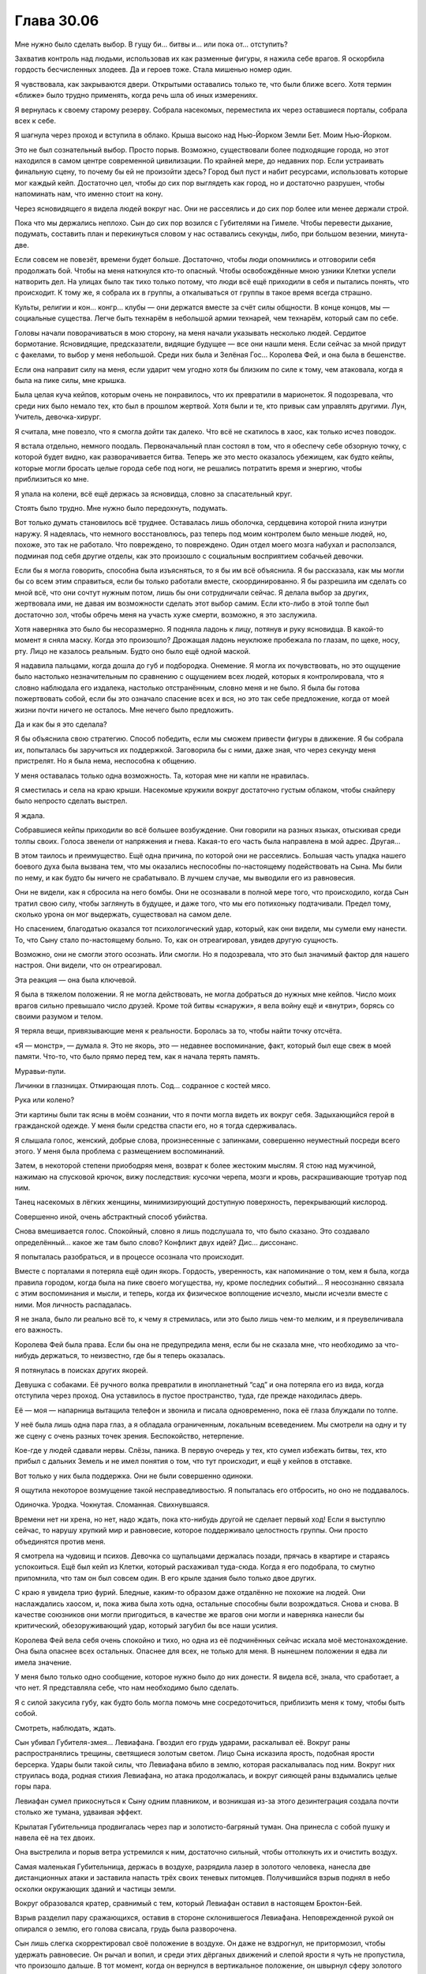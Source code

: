 ﻿Глава 30.06
#############
Мне нужно было сделать выбор. В гущу би… битвы и… или пока от… отступить?

Захватив контроль над людьми, использовав их как разменные фигуры, я нажила себе врагов. Я оскорбила гордость бесчисленных злодеев. Да и героев тоже. Стала мишенью номер один.

Я чувствовала, как закрываются двери. Открытыми оставались только те, что были ближе всего. Хотя термин «ближе» было трудно применять, когда речь шла об иных измерениях.

Я вернулась к своему старому резерву. Собрала насекомых, переместила их через оставшиеся порталы, собрала всех к себе.

Я шагнула через проход и вступила в облако. Крыша высоко над Нью-Йорком Земли Бет. Моим Нью-Йорком.

Это не был сознательный выбор. Просто порыв. Возможно, существовали более подходящие города, но этот находился в самом центре современной цивилизации. По крайней мере, до недавних пор. Если устраивать финальную сцену, то почему бы ей не произойти здесь? Город был пуст и набит ресурсами, использовать которые мог каждый кейп. Достаточно цел, чтобы до сих пор выглядеть как город, но и достаточно разрушен, чтобы напоминать нам, что именно стоит на кону.

Через ясновидящего я видела людей вокруг нас. Они не рассеялись и до сих пор более или менее держали строй.

Пока что мы держались неплохо. Сын до сих пор возился с Губителями на Гимеле. Чтобы перевести дыхание, подумать, составить план и перекинуться словом у нас оставались секунды, либо, при большом везении, минута-две.

Если совсем не повезёт, времени будет больше. Достаточно, чтобы люди опомнились и отговорили себя продолжать бой. Чтобы на меня наткнулся кто-то опасный. Чтобы освобождённые мною узники Клетки успели натворить дел. На улицах было так тихо только потому, что люди всё ещё приходили в себя и пытались понять, что происходит. К тому же, я собрала их в группы, а откалываться от группы в такое время всегда страшно.

Культы, религии и кон… конгр… клубы — они держатся вместе за счёт силы общности. В конце концов, мы — социальные существа. Легче быть технарём в небольшой армии технарей, чем технарём, который сам по себе.

Головы начали поворачиваться в мою сторону, на меня начали указывать несколько людей. Сердитое бормотание. Ясновидящие, предсказатели, видящие будущее — все они нашли меня. Если сейчас за мной придут с факелами, то выбор у меня небольшой. Среди них была и Зелёная Гос… Королева Фей, и она была в бешенстве.

Если она направит силу на меня, если ударит чем угодно хотя бы близким по силе к тому, чем атаковала, когда я была на пике силы, мне крышка.

Была целая куча кейпов, которым очень не понравилось, что их превратили в марионеток. Я подозревала, что среди них было немало тех, кто был в прошлом жертвой. Хотя были и те, кто привык сам управлять другими. Лун, Учитель, девочка-хирург.

Я считала, мне повезло, что я смогла дойти так далеко.  Что всё не скатилось в хаос, как только исчез поводок.

Я встала отдельно, немного поодаль. Первоначальный план состоял в том, что я обеспечу себе обзорную точку, с которой будет видно, как разворачивается битва. Теперь же это место оказалось убежищем, как будто кейпы, которые могли бросать целые города себе под ноги, не решались потратить время и энергию, чтобы приблизиться ко мне.

Я упала на колени, всё ещё держась за ясновидца, словно за спасательный круг.

Стоять было трудно. Мне нужно было передохнуть, подумать.

Вот только думать становилось всё труднее. Оставалась лишь оболочка, сердцевина которой гнила изнутри наружу. Я надеялась, что немного восстановлюсь, раз теперь под моим контролем было меньше людей, но, похоже, это так не работало. Что повреждено, то повреждено. Один отдел моего мозга набухал и расползался, подминая под себя другие отделы, как это произошло с социальным восприятием собачьей девочки.

Если бы я могла говорить, способна была изъясняться, то я бы им всё объяснила. Я бы рассказала, как мы могли бы со всем этим справиться, если бы только работали вместе, скоординированно. Я бы разрешила им сделать со мной всё, что они сочтут нужным потом, лишь бы они сотрудничали сейчас. Я делала выбор за других, жертвовала ими, не давая им возможности сделать этот выбор самим. Если кто-либо в этой толпе был достаточно зол, чтобы обречь меня на участь хуже смерти, возможно, я это заслужила.

Хотя наверняка это было бы несоразмерно. Я подняла ладонь к лицу, потянув и руку ясновидца. В какой-то момент я сняла маску. Когда это произошло? Дрожащая ладонь неуклюже пробежала по глазам, по щеке, носу, рту. Лицо не казалось реальным. Будто оно было ещё одной маской.

Я надавила пальцами, когда дошла до губ и подбородка. Онемение. Я могла их почувствовать, но это ощущение было настолько незначительным по сравнению с ощущением всех людей, которых я контролировала, что я словно наблюдала его издалека, настолько отстранённым, словно меня и не было. Я была бы готова пожертвовать собой, если бы это означало спасение всех и вся, но это так себе предложение, когда от моей жизни почти ничего не осталось. Мне нечего было предложить.

Да и как бы я это сделала?

Я бы объяснила свою стратегию. Способ победить, если мы сможем привести  фигуры в движение. Я бы собрала их, попыталась бы заручиться их поддержкой. Заговорила бы с ними, даже зная, что через секунду меня пристрелят. Но я была нема, неспособна к общению.

У меня оставалась только одна возможность. Та, которая мне ни капли не нравилась.

Я сместилась и села на краю крыши. Насекомые кружили вокруг достаточно густым облаком, чтобы снайперу было непросто сделать выстрел.

Я ждала.

Собравшиеся кейпы приходили во всё большее возбуждение. Они говорили на разных языках, отыскивая среди толпы своих. Голоса звенели от напряжения и гнева. Какая-то его часть была направлена в мой адрес. Другая…

В этом таилось и преимущество. Ещё одна причина, по которой они не рассеялись. Большая часть упадка нашего боевого духа была вызвана тем, что мы оказались неспособны по-настоящему подействовать на Сына. Мы били по нему, и как будто бы ничего не срабатывало. В лучшем случае, мы выводили его из равновесия.

Они не видели, как я сбросила на него бомбы. Они не осознавали в полной мере того, что происходило, когда Сын тратил свою силу, чтобы заглянуть в будущее, и даже того, что мы его потихоньку подтачивали. Предел тому, сколько урона он мог выдержать, существовал на самом деле.

Но спасением, благодатью оказался тот психологический удар, который, как они видели, мы сумели ему нанести. То, что Сыну стало по-настоящему больно. То, как он отреагировал, увидев другую сущность.

Возможно, они не смогли этого осознать. Или смогли. Но я подозревала, что это был значимый фактор для нашего настроя. Они видели, что он отреагировал.

Эта реакция — она была ключевой.

Я была в тяжелом положении. Я не могла действовать, не могла добраться до нужных мне кейпов. Число моих врагов сильно превышало число друзей. Кроме той битвы «снаружи», я вела войну ещё и «внутри», борясь со своими разумом и телом.

Я теряла вещи, привязывающие меня к реальности. Боролась за то, чтобы найти точку отсчёта.

«Я — монстр», — думала я. Это не якорь, это — недавнее воспоминание, факт, который был еще свеж в моей памяти. Что-то, что было прямо перед тем, как я начала терять память.

Муравьи-пули.

Личинки в глазницах. Отмирающая плоть. Сод… содранное с костей мясо.

Рука или колено?

Эти картины были так ясны в моём сознании, что я почти могла видеть их вокруг себя. Задыхающийся герой в гражданской одежде. У меня были средства спасти его, но я тогда сдерживалась.

Я слышала голос, женский, добрые слова, произнесенные с запинками, совершенно неуместный посреди всего этого. У меня была проблема с размещением воспоминаний.

Затем, в некоторой степени приободряя  меня, возврат к более жестоким мыслям. Я стою над мужчиной, нажимаю на спусковой крючок, вижу последствия: кусочки черепа, мозги и кровь, раскрашивающие тротуар под ним.

Танец насекомых в лёгких женщины, минимизирующий доступную поверхность, перекрывающий кислород.

Совершенно иной, очень абстрактный способ убийства.

Снова вмешивается голос. Спокойный, словно я лишь подслушала то, что было сказано. Это создавало определённый… какое же там было слово? Конфликт двух идей? Дис… диссонанс.

Я попыталась разобраться, и в процессе осознала что происходит.

Вместе с порталами я потеряла ещё один якорь. Гордость, уверенность, как напоминание о том, кем я была, когда правила городом, когда была на пике своего могущества, ну, кроме последних событий… Я неосознанно связала с этим воспоминания и мысли, и теперь, когда их физическое воплощение исчезло, мысли исчезли вместе с ними. Моя личность распадалась.

Я не знала, было ли реально всё то, к чему я стремилась, или это было лишь чем-то мелким, и я преувеличивала его важность.

Королева Фей была права. Если бы она не предупредила меня, если бы не сказала мне, что необходимо за что-нибудь держаться, то неизвестно, где бы я теперь оказалась.

Я потянулась в поисках других якорей.

Девушка с собаками. Её ручного волка превратили в инопланетный “сад” и она потеряла его из вида, когда отступила через проход. Она уставилось в пустое пространство, туда, где прежде находилась дверь.

Её — моя — напарница вытащила телефон и звонила и писала одновременно, пока её глаза блуждали по толпе.

У неё была лишь одна пара глаз, а я обладала ограниченным, локальным всеведением. Мы смотрели на одну и ту же сцену с очень разных точек зрения. Беспокойство, нетерпение.

Кое-где у людей сдавали нервы. Слёзы, паника. В первую очередь у тех, кто сумел избежать битвы, тех, кто прибыл с дальних Земель и не имел понятия о том, что тут происходит, и ещё у кейпов в отставке.

Вот только у них была поддержка. Они не были совершенно одиноки.

Я ощутила некоторое возмущение такой несправедливостью. Я попыталась его отбросить, но оно не поддавалось.

Одиночка. Уродка. Чокнутая. Сломанная. Свихнувшаяся.

Времени нет ни хрена, но нет, надо ждать, пока кто-нибудь другой не сделает первый ход! Если я выступлю сейчас, то нарушу хрупкий мир и равновесие, которое поддерживало целостность группы. Они просто объединятся против меня.

Я смотрела на чудовищ и психов. Девочка со щупальцами держалась позади, прячась в квартире и стараясь успокоиться. Ещё был кейп из Клетки, который расхаживал туда-сюда. Когда я его подобрала, то смутно припомнила, что там он был совсем один. В его крыле здания было только двое других.

С краю я увидела трио фурий. Бледные, каким-то образом даже отдалённо не похожие на людей. Они наслаждались хаосом, и, пока жива была хоть одна, остальные способны были возрождаться. Снова и снова. В качестве союзников они могли пригодиться, в качестве же врагов они могли и наверняка нанесли бы критический, обезоруживающий удар, который загубил бы все наши усилия.

Королева Фей вела себя очень спокойно и тихо, но одна из её подчинённых сейчас искала моё местонахождение. Она была опаснее всех остальных. Опаснее для всех, не только для меня. В нынешнем положении я едва ли имела значение.

У меня было только одно сообщение, которое нужно было до них донести. Я видела всё, знала, что сработает, а что нет. Я представляла себе, что нам необходимо было сделать.

Я с силой закусила губу, как будто боль могла помочь мне сосредоточиться, приблизить меня к тому, чтобы быть собой.

Смотреть, наблюдать, ждать.

Сын убивал Губителя-змея… Левиафана. Гвоздил его грудь ударами, раскалывал её. Вокруг раны распространялись трещины, светящиеся золотым светом. Лицо Сына исказила ярость, подобная ярости берсерка. Удары были такой силы, что Левиафана вбило в землю, которая раскалывалась под ним. Вокруг них струилась вода, родная стихия Левиафана, но атака продолжалась, и вокруг сияющей раны вздымались целые горы пара.

Левиафан сумел прикоснуться к Сыну одним плавником, и возникшая из-за этого дезинтеграция создала почти столько же тумана, удваивая эффект.

Крылатая Губительница продвигалась через пар и золотисто-багряный туман. Она принесла с собой пушку и навела её на тех двоих.

Она выстрелила и порыв ветра устремился к ним, достаточно сильный, чтобы оттолкнуть их и очистить воздух.

Самая маленькая Губительница, держась в воздухе, разрядила лазер в золотого человека, нанесла две дистанционных атаки и заставила напасть трёх своих теневых питомцев. Получившийся взрыв поднял в небо осколки окружающих зданий и частицы земли.

Вокруг образовался кратер, сравнимый с тем, который Левиафан оставил в настоящем Броктон-Бей.

Взрыв разделил пару сражающихся, оставив в стороне склонившегося Левиафана. Неповрежденной рукой он опирался о землю, его голова свисала, грудь была разворочена.

Сын лишь слегка скорректировал  своё положение в воздухе. Он даже не вздрогнул, не притормозил, чтобы удержать равновесие. Он рычал и вопил, и среди этих дёрганых движений и слепой ярости я чуть не пропустила, что произошло дальше. В тот момент, когда он вернулся в вертикальное положение, он швырнул сферу золотого света.

Сфера пролетела по нисходящей  траектории и врезалась в раскрытую рану на груди Левиафана.

Губитель пал. Его тело обесцветилось, плоть раскололась как глина, пересушенная в печи для обжига. Первыми раскрошились плавники, следом за ними и остальное тело.

Мы раздразнили Сына. Поманили его той единственной вещью, которую он хотел больше всего на свете, и забрали её.

Он обратил своё внимание на крылатую Губительницу и её меньшую соратницу. Губительница в виде башни уже была настолько повреждена, что могла только залечивать раны. Толстый Губитель исчез.

Нет, он был жив. Он создал временнòе поле вокруг себя и восстанавливался где-то в отдалённых местах.

Сын нанёс им слишком большой урон. Они не выиграют эту битву за нас.

Самые незначительные, самые слабые из нас были способны нанести Сыну самый сильный удар. Кейпы, которых я полностью обошла своим вниманием.

Я моргнула. Нет, более того, я даже считала этих кейпов совершенно бесполезными.

Теперь я знала, что нужно делать.

Люди в толпе распалялись. Вспыхивали ссоры, раздавались грубые слова, звучала критика. Разные спорящие стороны формировали отряды. Почти все они собирались вокруг определённых личностей. И практически все эти личности были одиночками. 

И тут вперёд выступил мужчина в чёрно-золотой броне, позади которого держалась шикарная женщина. Он выкрикнул слова, и его голос породил эхо, привлекая внимание большей части толпы.

Так-то лучше.

При том ограниченном времени, которое у меня было, я решила остановиться на диверсии.

Уровнем ниже меня был развёрнут спускной жёлоб. Двадцать этажей до земли, он предназначался для быстрой эвакуации людей с верхних уровней. Люди скользили вниз, естественный изгиб жёлоба отводил их от здания и не давал разбиться в лепёшку.

Я воспользовалась насекомыми-ретрансляторами чтобы увеличить охват, отправила рой наружу и начала укреплять жёлоб, подвязывая его к окружающим элементам архитектуры. Пока мы пробирались через здание к дальнему концу коридора, всё было уже готово.

Женщина-фея заметила моё перемещение, но она частично отвлекалась на мужчину в броне. Она выжидала. 

Я подготавливалась к спуску вниз с ясновидящим, укрепляя свой контакт с ним, чтобы случайно не потерять его при жесткой посадке, когда снова услышала тот голос, тихий и испуганный.

Я не могла нащупать воспоминание.

Мой ранец не удержал бы двоих, поэтому я решила спуститься с помощью жёлоба и надеялась, что его материал выдержит. Мои нити не порвутся, какими бы тонкими ни казались. Я знала прочность паучьего шёлка.  

Было приятно знать хоть что-нибудь, но я не решалась взять это знание в качестве якоря. Оно могло оказаться недостоверным.

И ещё, я бы не хотела, чтобы последней вещью, связывающей меня с реальностью, если до этого дойдёт, оказалось что-то, связанное с насекомыми.

Изображения всплыли в моём сознании, раскрывая возможности: если бы я всё ещё контролировала людей, но ничем хорошим это не закончилось… Я видела себя, измождённую, тощую, с подручными в таком же состоянии. Жрущую насекомых, одетую в насекомых и произведённые ими материалы, – меня с трудом можно было назвать человеком, я даже думала больше как насекомое.

Я сфокусировалась на своих друзьях. Девушка с собакой и девушка с телефоном.

Они двигались ко мне. Они звали девушку, поврежденную руку которой перевязывала её подруга.

Те двое услышали, подняли головы, но не решались за ними последовать.

Грубое слово от девушки с собакой заставило их действовать. Оно бы и меня заставило двигаться, хотя я и не понимала, что оно значит.

Я достигла конца ската. Приземление, возможно, было не таким мягким, как я рассчитывала, но оно не навредило мне. Я заставила себя подняться и двинулась в их направлении.

Я теряла представление о том, кем были эти люди. Как они могли быть моими якорями, если я не могла вспомнить кто они и почему они что-то значили для меня?

Я не вполне помнила даже, откуда она узнала о моём приближении. В последнее время я не управляла ею и поэтому не знала, какими были её способности.

Встреча с ними немного волновала меня, создатель порталов и ясновидящий двигались за мной.

Жутковато, когда ты находишься в таком большом городе, а вокруг никого нет.

Я могла представить, что произойдёт, если человечество будет уничтожено.  Все эти разрушенные города ветшают, медленно рассыпаясь..

«П-почему это кажется мне ком-комф… почему это ус-ус-успокаивает меня?»

Опасно думать так.

Я была палаткой на сильном ветру, и колышки вырывало один за одним. Оставалась всего пара штук. Когда оторвутся и они, то в зависимости от направления ветра, кто-то может пострадать.

Палатка, окруженная насекомыми. Как в херовом турпоходе. Я слегка улыбнулась от этой мысли, нервный смешок сорвался с моих губ.

«Н-нет. Ост-оставайся с-с-сосредоточенной.»

От тумана в собственных мыслях у меня по спине пробежали мурашки. Я прижала руку к голове, будто могла физически поставить мозги на место или не дать им окончательно поехать.

Снова этот мягкий голос неизвестно откуда. Он помогал мне не останавливаться, звучал по-человечески, когда абстракции становились слишком реальными.

Я обнаружила, что они уже рядом, верхом на собаке. Те, кто ехал на плюшевой ящерице-Губителе, остановились на полпути, явно охраняя остальных.

Девушка впереди улыбнулась мне, подняв руку в жесте, который я не могла понять.

Она заговорила, и я поняла, что это было приветствие.

Я не могла ответить. Не знала как. Между нами была пропасть.

Она говорила разводя руками и поднимая свои плечи, преувеличенно жестикулируя. Будто говоришь громче с человеком, который не понимает языка.  В чем тут, блядь, смысл?

Она указала на меня, затем в сторону толпы, затем повторила это еще раз.

«Гигантские чудища проигрывают Сыну», – подумала я, – «Он скоро будет здесь».

Я, как мне показалось, поняла её и начала двигаться вперёд. Она спрыгнула с собаки, встала передо мной и развела руки, преграждая мне путь.

Я остановилась.

Она строго, сурово посмотрела на меня широко открытыми глазами. Снова развела руки, повторила свой жест в третий раз, подняла руки и плечи, опустила. 

Когда я не ответила, она заговорила, её голова слегка склонилась в одну сторону.

Я снова смогла услышать тот голос.

Еще один человек вдруг возник слева, метрах в шести, напугав меня. Мои насекомые сдвинулись, сформировав барьер.

Нет. Её лицо было мне знакомо. Серая маска, рогатая, с озорными глазами, рот закрыт чем-то вроде шарфа, прикрывающего её плечи. Она была источником голоса. Всё это время она была со мной, составляла мне компанию.

Непрошеные слёзы набежали на мои глаза.

Блондинка дотронулась до своей щеки, тон её голоса повысился в конце. Вопрос?

Девушка в рогатой маске ответила, показав в моём направлении.

Я поправила захват ясновидящего, затем прикоснулась к своей щеке. По ней текла кровь из царапины в уголке рта, она попала на палец.

А я, оказывается, расцарапала себя. Даже не заметила. Не специально.

Моя рука дрогнула, когда я посмотрела на неё.

Одна, но не одна. Изолированная, но не изолированная.

Мне надо было двигаться, продолжать. Чёрт с ними, с последствиями, и с тем, что может случиться со мной. Если я только смогу заставить его…

Собачница что-то произнесла со своего седла на спине чудовищной собаки. Не предложение, всего лишь слово, явно произнесённое, чтобы привлечь моё внимание.

Я подняла голову и встретилась с ней взглядом. Она пристально смотрела на меня сквозь копну нечёсаных, рыжевато-коричневых волос.

Мы смотрели друг на друга молча несколько долгих секунд.

Она пригнулась, взяв цепь, которая была прикреплена к собачьей спине. Она отклонилась назад так сильно, будто собиралась упасть, а затем швырнула её вперёд.

Цепь пролетела недостаточно далеко и упала между нами, ближе к ней, чем ко мне.

Я двинулась вперёд, и вся группа дружно отступила назад. Только девушка с рогами, стоящая у меня за спиной, немного приблизилась.

Я наклонилась, не убирая руку ясновидящего со своего предплечья, и взяла цепь.

Я дала её Привратнику. Он взял её и отошел от меня.

«Важнее всего те, кем я совершенно пренебрегла», - подумала я.

Я шагнула назад и она начала сматывать цепь. Я вела Привратника вперёд, пока он не покинул зону моего контроля, дойдя до их компании.

Собачница не разрывала зрительный контакт. Она внимательно следила за мной.

Она указала на меня, потом на небо.

Нет, не на небо, на насекомых.

Я… насекомые?

На себя, потом на собаку.

Затем на портальщика… и, очень медленно, неторопливо, как бы неуверенно — на дверь.

Что она имеет в виду?

Наши с ней силы? Силу?

Она спрашивает про его силу?

Я не знала о его способностях. Но это не было важно. Меня не волновали его силы. Они были вторичны. Если они смогут починить их, – это поможет, но я сомневалась что смогу снова также просто взять под свой контроль людей. Только не во второй раз.

Нет. Я дотронулась рукой до рта, затем до лба.

Указала на него, затем повторила комбинацию жестов.

Я нарисовала своими насекомыми линию, указывающую на толпу.

«П-п-пожалуйста, пай-пойм-мит-те.»

Девушка с рыжевато-коричневыми волосами медленно кивнула.

Она начала говорить, но блондинка прервала её. В голосе блондинки звучало раздражение, боль, немного расстройства, но не было полной безнадёжности. Когда она посмотрела на меня, её глаза были добрыми. Она подтянула портальщика к себе и взяла его под руку.

Она поняла, я была почти уверена. Она позаботится о нём — и в этом я была уверена абсолютно точно. Это раздражение, эта боль,  всё это было только из-за того, что именно она хотела быть той, кто понимает меня и общается со мной, хотя бы на рудиментарном уровне.

Я не единственная, кто видела всю картину в целом. Портальщик был там, связанный с ясновидящим через меня. Он видел всё то же, что и я. Они смогут найти способ общаться с ним и смогут получить от него подсказки и ответы.

Тем временем на другой Земле крылатая Губительница упала с высоты, её бесчисленные крылья были сломаны, разрушены и погнуты. Она потянулась ввысь, будто пытаясь добраться до Сына, парящего в вышине, её рука рассыпалась.

А за рукой — и всё остальное.

Другие Губители были слишком повреждены, чтобы драться.

«С-с-сын ид-дёт».

Я теряла возможность думать конкретными словами. Нужно… нужно занять позицию, где я смогу драться.

Я шагнула вперёд — остальные отреагировали. На этот раз рыжеволосая заставила свою собаку отойти в сторону, освобождая мне путь. Блондинка не двинулась.

Там, на расстоянии, девушка-фея повернула голову. Она каким-то образом заметила моё движение.

Почему?

Я знала, что делаю. Это было опасно, да, но Сын — тоже опасен.

Я почти подошла к блондинке, готовясь взять её под контроль, чтобы отодвинуть её с дороги. Затем я вспомнила, что она была моим якорем. Одним из немногих, что у меня остались.

Во что я превращусь, если она останется моим последним якорем? Если я с такой легкостью представляю себя как одержимую насекомыми уродку, ныкающуюся по тёмным местам, то чем я стану с ней?

Может, хотя бы чем-то близким к человеку?

Она, в каком-то смысле, спасла меня. Я помнила хотя бы это, пусть и не помнила, как именно.

Я не могла дотронуться до неё. Даже не отваживалась. 

Она сделала какой-то жест… этим... телефоном. Начала говорить. Не просто общаться, но атаковать словами со всех сторон, без остановок, всеми способами, в надежде хоть на какой-то успех .

Сын переместился в другой мир. Я прикрыла наше отступление как смогла, но он продолжал приближаться.

Как только он покинул землю Гимель, Симург с пушкой в руках поднялась на ноги, разбросав смесь песка и грязи, под которой она пряталась. Части её фальшивого тела, которое она сформировала из подручных материалов, рассыпались при падении. Она ждала, восстанавливаясь.

Через несколько секунд он появился уже в нашем мире. Тут же наступил хаос. Люди бежали, люди двигались вперёд, чтобы сражаться.

Зелёная Госпожа бросила взгляд в мою сторону, затем присоединилась к битве.

Сейчас.

Я взяла свой телефон и заставила своих насекомых отнести его к блондинке. Она кинула на меня странный взгляд, который я не смогла понять.

Насекомые передвинули нить и постучали ей по её телефону.

Она что-то напечатала на моём телефоне. Я перенесла его обратно к себе.

Я не понимала буквы, но всё выглядело так, будто она сделала то, что я хотела. Телефон был настроен так, чтобы я могла вызвать её, когда мне это понадобится.

Я могла только надеяться, что она поймёт, когда я начну звонить ей. Она вроде бы не очень охотно помогала раньше?  А сейчас, когда на кону стояло всё…

Я доверяла ей. 

Все повернулись на звук. Мужчина в чёрно-золотой броне выстрелил из своего орудия, обрушив часть здания. 

Поднявшаяся пыль заполнила улицу.

Я начала движение. Я знала, где моя светловолосая подруга, где остальные. В неразберихе я проскользнула мимо неё.

Времмммя пришшшшло.  Мой собственный голос гудел в голове, мешанина разрозненных звуков, лишь слегка напоминающих слова. Время сражаться, собирать силы. И на этот раз не армию.

Я сорвалась на бег, насколько могла. Где ноги подводили, помогал ранец.

Я видела всех, даже сквозь пыль. Сила ясновидца позволяла видеть со всех сторон одновременно, отовсюду. Собрать тех, кто встретился мне первыми, было несложно.

Девушка с искалеченной рукой и её напарница верхом на игрушечной ящерице.

Резко направо. По краю основной схватки. Фея была связана боем, но, скорее всего, убила бы меня при первой возможности.

Были и другие, но было сложно понять, кто. Я различала их по силам. Вот бугаи, не высовываются. Достаточно крепкие, чтобы пережить большинство драк, но едва ли способные противостоять Сыну.

Просто крепким быть мало — нужно что-то особенное.

Женщина, покрытая мозаикой силовых полей, прикрывает других кристаллами поля.

Я двинулась мимо них, ища одного конкретного кейпа, я летела над клубами пыли, высматривая людей. Раньше она вытаскивала пострадавших туда, где им могли помочь.

Теперь… Теперь она была инструментом, необходимым мне для победы. Мы забрались на спину ящерицы. Я привязала руку ясновидца к своей, помня, что случилось в прошлый раз.

Плюшевая ящерица вскарабкалась по стене обрушенного здания. Когда она добралась до отверстия, достаточно большого, чтобы я могла протиснуться вместе с ранцем и ясновидцем, мы спешились.

Девушка с покалеченной рукой сдвинулась, заваливаясь вперёд. Они поднялись, насколько это было возможно, потом девушка, управлявшая плюшевой гуманоидной ящерицей, издала нечленораздельный крик.

У меня не получилось заставить её нормально говорить.

Поэтому я заставила издать стон, безумный вопль, правдоподобно бессмысленный.

Девушка в летающем экзоскелете и с ярко-жёлтыми волосами приземлилась, готовая помочь предположительно раненой.

Подлетев достаточно близко, чтобы коснуться их, она оказалась в радиусе моей силы.

Я заставила её приблизиться ко мне, движения были дёргаными и непривычными. На автопилоте было бы легче, но мне некогда было дожидаться. Движения ступней управляли направлением и высотой полёта. Я заставила её приблизиться.

А потом петь.

Д-дум-думай об отв-ваге. О дв-виж-ж-жении в-впер-рёд.

Оставалось только надеяться, что песня передаст правильный смысл, правильный порыв.

Я нажала самую большую синюю кнопку на телефоне, чтобы позвонить своей подруге по набранному ранее номеру.

Телефон переключился в режим видеосвязи. Она появилась на экране.

Как объяснить? Как передать, что делать дальше?

Я показала с помощью насекомых. Куча в середине, импульсы расходятся к другим узлам. Ко всем другим узлам.

Она что-то сказала.

Прошла минута.

Что-то ударилось о землю с такой силой, что здание зашаталось. Не просто дрогнуло, но начало так раскачиваться из стороны в сторону, что, будь удар чуть сильнее, оно бы обрушилось полностью.

И песня зазвучала, отдаваясь эхом из трёх телефонов поблизости. Два у тех, кто был на плюшевом животном, и ещё один…

Меня отвлекли, прежде чем удалось найти третий источник. Ясновидец сообщал, что рядом больше никого нет.

Песня звучала по всему полю боя из телефонов Протектората и Стражей. Она придавала сил и отваги в моменты слабости.

Женщина, которую я помнила по Броктон-Бей, отбросила телефон в сторону и выстрелила в него из дробовика, превратила оружие во что-то другое и открыла огонь по Сыну. Мужчине в чёрно-золотой броне потребовалась секунда, чтобы последовать её примеру. Один из его подчинённых, кейп, названный в честь осадного орудия, сделал то же самое.

Песня толкала людей вперёд, заставляла сосредоточиться на одной цели. Но эти трое — или двое — были достаточно умны, чтобы заподозрить неладное.

Мы двинулись. Желтоволосая девушка в броне поддерживала ясновидца, пока я спускалась на землю.

Перемещения двух других были не очень хорошо скоординированы с моими. Они сидели верхом на ящерице, когда та перепрыгнула на другое здание, и я мгновенно потеряла над ними контроль.

Они не обратились против меня, не начали стрелять. Они продолжили двигаться, и я скорректировала свой курс так, чтобы вернуть их в радиус действия моей силы.

Затем я заполучила однорогую женщину, сверкающую силовыми полями, и сменила курс.

Со следующей группой было сложнее. Их предупредила о моём приближении русоволосая девочка в чёрном платье и без маски.

Я почувствовала всплеск каких-то эмоций. Я даже не смогла бы их назвать.

Девочка стрекотала словами — числами — в ответ на вопросы, которые ей задавала женщина с собранными в торчащий хвост волосами и в бронежилете. Её прикрывали монструозные кейпы, двигаясь рядом.

На счету каждая секунда.

Нельзя позволять предсказательнице получить точные числа. С каждым проходящим мгновением, с каждой запинкой плюшевой ящерицы под нами эта пара обменивалась вопросом и ответом.

Я представляла собой угрозу. Меня сводили к числам. Успех, неудача. Ничего более.

И это было, в общем, всё, что тут происходило. Только вот я была сфокусирована на успехе или неудаче значительно большего по масштабу противостояния, чем это.

Женщина с силовыми полями зажала нас между двумя полями и пожелала, чтобы они летели вперёд. Мы бросили плюшевую ящерицу.

Ещё три вопроса скороговоркой. По одному слову на каждое, имена. Женщина в маске выслушивала лишь первый слог имени прежде чем двигаться к следующему.

Она отдала команду, приказ, и рыжеволосая женщина в облегающем чёрном костюме повернулась, нацелив оружие в стену.

Пуля отрикошетила от стены и пролетела прямо через нашу группу. Моя женщина с силовыми полями дрогнула и переносившие нас кристаллы потрескались, разрушились достаточно, чтобы мы все упали на землю.

Только нить, связывающая меня с ясновидящим, удержала нас вместе.

Толстый лысый мужчина вышел вперёд, загородив собой дорогу. Молодой человек с оранжевой кожей, хвостом и ярко-розовыми волосами сделал то же самое.

Но юная предсказательница что-то произнесла и вышла вперёд, а они расступились перед ней.

Она заговорила, сказала одно слово. Моё имя. Я была почти уверена. Какое у меня было имя? Оно начиналось на «Т»? На «Р»? На «Ш»?

Или на «М»?

— Гррых-мххкхах, — выдавила я. Я медленно поднялась на ноги неверными дёргаными движениями. Это давалось хуже, чем до сих пор.

«Т- т-ты втяну… втянула меня в это. Т-т-ты мн-н-не должна. Не с-с-с-становис-с-сь т-т-тепер-рь у м-м-меня на пут-т-ти.»

Сын обрушил здание. Кейпы воздвигли барьеры, чтобы защитить целый отряд, больше сотни кейпов, но здание рассыпалось при ударе, обломки отскакивали от барьера, как вода от крыши, сокрушая тех, кто не укрылся в достаточно прочном убежище.

Она не пошевелилась, глядя на меня.

Я заставила ясновидящего засунуть руку мне за пояс. Он вытащил клочок бумаги.

Мои насекомые перенесли его юной предсказательнице.

Долговая расписка, как она есть.

Она уставилась на единственное слово, затем смяла бумажку. Её голова поникла.

Девочка шагнула вперёд, в зону моего контроля, прежде чем кто-нибудь смог её остановить.

Я вытолкнула её обратно с такой силой, что та оступилась. Толстяк поддержал её.

Я указала пальцем.

Группа разошлась, открывая мне вид на других своих членов.

Вдалеке Сын получил удар, отбросивший его в здание. Работа мужчины с гигантским мечом. Фея приготовилась последовать за ним, затем замешкалась.

Вместо этого она полетела в мою сторону.

Нет времени для вежливых расшаркиваний.

Женщина в чешуе из силовых полей применила силу. Ещё одним многослойным кристаллическим полем, как более безопасным способом транспортировки, она выдернула исказительницу реальности из ближайшей группы ко мне. И ещё одно поле поймало парня со светящимися волосами.

Оставшиеся приняли боевые стойки, на меня навели оружие…

Предсказательница закричала. Одно слово. Отрицание.

Они замерли на месте.

Я повернулась, чтобы уходить, держа новых бойцов рядом. Фея приближалась.

Я не стала сражаться. Ключевые компоненты были у меня. Самое сложное теперь — привести всё в движение.

Я применила силу искажения реальности. Девушка, которая становилась тем сильнее, чем больше уходила в себя, которая могла создавать собственные реальности и переносить их в наш мир.

Я заставила её сотворить дверь, затем использовала её напарника, чтобы выбить её.

Висящая в воздухе дыра в реальности. Исказительница использовала силу, чтобы выбрать мир.

Я не стала привередничать. Как только мы прошли, я заставила их сделать ещё две таких же.

И ещё две.

Все проходы я защитила полями.

У меня не было портальщика, но оставался такой способ шагнуть в сторону.  Так же, как Сын мог двигаться в направлении, не связанном с привычными нам осями координат.

Таким способом я не могла пересечь расстояние между континентами. Я перемещалась между близкими точками в разных мирах.

Но мне стало проще заставать другие группы врасплох. Я могу использовать ясновидящего, чтобы увидеть, где наше положение соответствовало нужному месту в другом мире, а затем вышибить дверь рядом с тем, кто был мне нужен. Песня помогла им сфокусироваться на Сыне и не думать о побеге. Это был не идеальный, не абсолютный контроль, но это сплачивало нас, удерживало вместе.

Сын, в конце концов, не планировал оказаться в мире, где против него были все. В каждом мире, в который мне удавалось взглянуть, мы были разделены: тысячи достойных кейпов уклонялись от сражения или воевали друг с другом. Он скрывал от нас свои слабые места, но я могла сложить два и два.

Это всё было для того, чтобы застать его врасплох, поместить в неудобные условия.

Я могла только надеяться, что собрать вообще всех будет достаточно.

Я нашла юношу, который умел делать руки и лица из окружающих материалов. Мой напарник, мой друг. Он раньше работал со мной над чем-то важным.

Я возникла в центре группы, захватила его и ушла.

Когда остальные попытались последовать за нами,  я подняла силовое поле и отступила через ряд дверей, оставляя за собой фальшивые проходы.

Я захватила усилителя сил, чтобы укрепить свой контроль и улучшить песню. Чтобы усилить исказительницу реальности и всех остальных, которых я выбрала.

Я захватила девушку, которая превращала свои сны в проекции.

Юношу, её бывшего друга, который мог превратить всё что угодно в пулю.

Затем – мужчину, который мог связывать вещи между собой так, что перемещение одной перемещало другую. Я приблизилась к нему, но он ждал меня и был готов. Он передвинул короткий металлический жезл и связанный с ним прут пришпилил меня к стене за шею.

Его напарник развеял иллюзию, смещающий эффект которой заставлял видеть их там, где их на самом деле не было.

Связывающий человек был опаснее, чем казалось. Прут, которым он прижал меня, перемещался в связке с тем, который держал он. Даже если на пути было препятствие. Прут мог погнуться или сломаться — владелец же не ощущал никакого сопротивления.

Моё горло, скорее всего, сломается раньше, чем железный прут.

Он заговорил на ломаном английском. Я и таким не владела.

За мной стояли другие. Женщина сформировала силовое поле позади него. Он заблокировал его другой парой прутьев, которые поднялись с земли, синхронизировав их с чем-то в своём рукаве. 

Девушка-телекинетик с плюшевыми животными применила нити и связала его. Ещё один способ подтянуть его ближе.

Тут же его плащ отвердел, прикрепив его к земле. Вокруг него самого всё ещё были обмотаны другие нити. Они впивались так сильно, что вот-вот могла выступить кровь.

Его партнёр использовал силу и нити передвинулись на пару метров влево. Телекинетик захватила их и отдёрнула назад. Он отступил на шаг, держась подальше от меня, и растянул связь между своими прутьями, чтобы продолжать прижимать меня к стене.

А сдвиг предметов в сторону не был иллюзорным. Или, по крайней мере, не полностью иллюзорным. Избирательное перераспределение пространства, которое, возможно, затронет даже свет.

Он ещё сильнее придавил меня к стене и заговорил низким, глубоким голосом.

Если бы я могла его просто попросить, я бы попросила.

Внезапно он вздрогнул и давление на моё горло резко ослабло.

Позади него возникла девушка в рогатой маске, обматывая ему голову его же капюшоном. Она протащила барахтающуюся фигуру вперёд и швырнула его в пределы моего радиуса действия.

Мгновение спустя она исчезла.

У меня были все необходимые люди. Хотя у меня и оставались некоторые сомнения о тех, кого я оставила позади.

Я отыскала одну из больших групп, затем выдвинула свою армию на позиции. Несколько людей, отобранных мной для того, чтобы заполучить те силы, к которым мне был нужен доступ. Все они толпились в круге радиусом в пять метров.

Я создала дверь и выбила её. Последний кусочек встал на место. Это была та группа, которую я поначалу проигнорировала, те, кто пересидели битву. И теперь они вступали в игру.

Оборотни.

Кейпы, которые могли менять свою форму, принимать чужие обличья. Мы с ясновидящим вывалились из портала в воздухе и приземлились прямо посреди них. В воздухе возникли кристальные поля, затем они опустились с такой скоростью, чтобы дать стоящим внизу шанс отойти с дороги.

Я изменила лица всех оборотней в своём радиусе, внимательно следя, чтобы не ошибиться.

За пределами своей досягаемости я не смогу контролировать их, так что я поступила более грубо.

Изменив их лица, я усадила их на кристальные силовые поля и перенесла при помощи человека со связями.

Я распределила их по небу, каждый из них сидел на платформе из полей.

Затем я прибегла к силе исказительницы реальности и начала формировать мир.

Моя подруга-блондинка вместе с портальщиком разговаривала с людьми. Говорила с… как там его звали? Того, который давал силы умника? Учитель.

Он дал портальщику способность говорить.

Ту силу, которую я побоялась у него принять. Потому что не хотела рисковать потерей даже самой малой доли силы воли, если собиралась пройти через всё это. Потому что не могла попасть под его контроль. Потому что боялась обнаружить, что даже он не в силах мне помочь.

Портальщик расскажет им, что он видел. Если повезёт, моя гениальная подруга сумеет соединить детали воедино.

Мир исказительницы был готов. Грубый, но я могу использовать один и тот же кусок снова и снова.

Ландшафт частей тел, конечностей, ладоней и лиц.

Я использовала своего друга, юношу, который мог создавать руки и лица.

Я начала менять город.

Сын как раз дрался с чудовищно огромным человеком-драконом и воительницей с тенью, которая пожирала мёртвых. Он увидел первое из лиц, которое создала девушка, манипулирующая реальностями, и в бешенстве уничтожил его.

Человек-дракон воспользовался моментом отвлечения и атаковал огнём.

У не-е-го нет ф-фильт-т-т-р-р-ов. Е-ег-го-о эм-моции обн-наж-ж-жены.

Сын пробился на свободу, и воительница пошла в бой, нанесла удар. Она собирала тела мёртвых, как девочка-фея собирала их души.

Очень могущественная, пусть и не настолько, какой была бы, если бы всего этого не случилось. 

Сын начал рвать е-её питомца, оставляя незарастающие раны. Но она всё равно продолжила атаковать, заставив его сбежать выше уровня зданий.

И там он встретился с оборотнями. Каждый — в облике его партнёра. Лицо белокожего партнёра, собранного моими друзьями ранее, другие похожие лица.

Те компаньоны, что могли бы быть. Один металлический парень, которого я подобрала из руин недавнего боя превратился в сущность с кожей из стали. Другая стала золотокожим женским отражением самого Сына.

Он начал замахиваться перед ударом, и я как можно скорее спрятала их, применив связи и силовые поля чтобы переместить всех в самые безопасные места, какие нашла.

Некоторые поняли и начали превращаться обратно. Другие превращались медленнее.

Мы нападали не на его тело.

Я нацелилась на его разум, на эмоции.

Если чувства всё ещё бурлили спустя тридцать лет, если он не научился с ними справляться, то это и будет нашей целью, как его слабое место.

У те-тебя нет... на-нашей с-с-силы… м-мы с-справ-вляемся… с-с-с к-кучей боли в-в наш-ших ж-жизнях.

Напомнить о том, что он потерял. Свою вторую половину, свой… жизненный цикл.

Каменные руки выросли по всему городу. Реальность вокруг нас исказилась ещё больше. Когда она превратила всё в области действия в подобие «сада», я сделала там портал, переключила стан… станц… канал на что-то твёрдое. Камень, лёд, грунт. 

Затем я переместилась и начала снова.

Мир вокруг Сына изменялся по частям.

Так много изменений, так быстро… Это была не только я.

М-м-мои друз-з-з-зья.

Они разобрались. Они поняли, что я делала и теперь убеждали остальных присоединиться. Иллюзии из дыма. Исказительница пространства, способная плавить здания, создавала лица.

Может быть, они даже понимали, что именно я хотела сделать.

Мои эмоции разгорались, и слабое пение, подхваченное множеством разнообразных телефонов, казалось, менялось вместе с ними. Так действовала её сила под моим управлением? Или она делала это сама?

Он реагировал, уделяя уничтожению нового окружения не меньше времени, чем нам самим.

Нам это было на р-руку, ведь с каждой секундой это увлекало его всё больше.

Мы подобрались к его слабому месту.

Я отозвала оборотней и отправилась к расположению нескольких властелинов.

Кейпы с проекциями. Совсем немного, но лучше, чем ничего. У меня была девушка, которая делала проекции из снов, и клон-гибрид двух убийц, способных создавать ядовитые разрушительные иллюзии из окружающей местности.

Я дала задание, показала, что нужно делать, и отправила её вперед, за пределы моего контроля.

Благодаря песне они продолжали действовать, получив импульс.

Даже когда переставали его чувствовать, потому что меня не было рядом.

Д-далтш-ше… д-дальш-ше.

Я сделала шаг, но ноги подломились.

Я попыталась встать, но они не слушались.

Те, кем я управляла, помогли мне подняться и дали опору.

— Да-дальше, — снова подумала я.

Тело подводило меня.

Во мне теплилась надежда, что, когда всё это закончится, я буду способна куда-нибудь сбежать. Я знала, что у меня будут враги, что я никогда не смогу больше показаться людям  на глаза.

Я была уверена, что смогла бы спрятаться с кучей книг в какой-нибудь глуши. Не в холоде, но, может быть, где-нибудь в горах или на каком-нибудь острове. Спрятаться от мира.

Но потом оказалось, что я больше не могу читать.

Не могу понимать речь.

Передавать мысли.

Теперь слушаться перестало и тело.

Скоро настанет очередь разума.

Проекции начали одолевать Сына. Они появлялись из стен или выползали из-за углов. Образы его погибшей, уничтоженной напарницы. Образы других, которые, казалось, вызывали даже большее раздражение.

Если он и приобретал что-то вроде устойчивости, это происходило слишком медленно. Ему не давали даже вздохнуть.

Сын разносил их быстрее, чем я создавала.

Пока мужчина в золотой и чёрной броне не выстрелил в него из меча. У нас появилось время создать ещё больше этих иллюзий и конструкций.

Сын выпрямился, затем помедлил.

Ярость уступала место чему-то вроде страха.

Я хорошо знала этот страх. Он легко приходил, если фокусироваться на чём-то одном. Застрять где-то, под постоянным напором отрицательных эмоций. Даже мелочи складываются во что-то большее, если не можешь сделать шаг назад и взглянуть на ситуацию со стороны.

Он сражался. Нормальное поведение. Многие в такой ситуации стали бы сражаться. Многим нравится считать, что они способны сражаться, пока всё не закончится.

Заполнив всю область действия силы подручными, я захромала вперёд, они шли рядом, шаг в шаг.

Вот только такие люди недооценивают упорство по-настоящему конченных личностей нашего мира.

Вести себя так было низко, но я никогда не претендовала на моральную чистоту и белое пальто. Когда ставки по-настоящему высоки, я зайду так далеко, как придётся.

Я заставила исказительницу реальности создать ещё один проход. Её приятель распахнул его и она настроилась на нашу исходную зе…

Зем…

Землю!

Путаница в мыслях на мгновение парализовала меня. Я чуть взлетела, чтобы видеть над головами моего роя. Ясновидящий держался за мою ногу.

Мои друзья повернулись ко мне. Я едва их узнала.

Я показала на портал.

Развернулась короткая, жаркая дискуссия.

Моё сердцебиение ускорилось. Почему они не бегут?!

Сын сейчас сорвётся. Уни-уничтожит всё!

Но моя подруга что-то говорила в телефон.

Сын всё больше дёргался в ярости и страхе.

Паника?

Он больше не будет действовать расчётливо в смысле силы и масштабов. 

Если ранее он сдерживался, чтобы хоть кто-то из нас выжил, на случай если появится другой компаньон и позволит завершить цикл, то, я подозревала, сейчас он… перестанет.

А подруга всё говорила по телефону, со строгим выражением лица. Она выглядела напряжённой.

Я попыталась направить на эту область ясновидящего, но фокус теперь был таким узким, что я мало что могла разглядеть помимо того, что видела собственными глазами. Можно было выбрать, откуда именно смотреть, но это не помогало оценить состояние толпы.

Прибыла Губитель. Ранее, создавая порталы между мирами, я открыла проход на Гимель и там оставалась только она. 

Она запела. Пронзительная песня зазвучала в каждом подвластном мне разуме, присоединяясь к той, что раздавалась из телефонов в карманах и на поясах.

Затем она начала изменять окружение. Пылевые облака стали принимать форму, нависая над Сыном.

Куда бы он ни поворачивался, везде были напоминания о том, что он потерял, об утрате, с которой он никак не мог смириться.

О-он, представитель вида, который столько циклов знал только победы, теперь, когда мы ткнули его носом в сам факт смерти его компаньона, оказался в полном замешательстве.

Действия крылатого Губителя были той последней соломинкой, что ломает хребет верблюда. Он сгорбился в воздухе, сжал руками голову, прижал колени к груди, вращаясь так, будто гравитация не имела к нему никакого отношения, не обращая внимание на верх, низ, лево или право.

Он даже дрожал.

На поле боя появилась светящаяся щель. Она открылась шире.

За ней последовали другие.

«О-они-и ег-го-о почи-и-ни-и-ли».

Вот только это был не портальщик.

Девочка-фея. Он был её тенью-марионеткой. Призраком.

Моя подруга выругалась. Остальные вокруг неё напряглись.

Тысячи дверей. Она повернулась и посмотрела на меня. 

Но ни одной не появилось рядом.

Девочка-фея открывала проходы для всех, кроме нас. Всех, кроме меня. Люди бежали, спасались в других мирах, а мы оставались здесь одни.  

Я не могла зак-закрыть порталы, которые создала исказительница.

Мы побежали. Или, точнее, остальные побежали, а меня в основном понесли. Мы вошли в один мир, затем нырнули в другую дверь, которую я оставила неподалёку. Мы прыгали между вселенными, прячась позади целых реальностей.

Звука не было.

Ни крика, ни взрыва.

Испепеляющий свет, без направления, без цели, без контроля.

Исходная волна прошла сквозь двери, и проходя в каждую дверь, она расширялась во всех направлениях, сжигая всё в пределах пятнадцати километров от каждого портала.

Как только мы прошли сквозь последний портал, я присоединила каждого в группе к силовому полю. А потом силовое поле было брошено вперёд, и нас понесло вместе с ним.

Оно плавно затормозило, когда мы оказались за пределами зоны поражения.

Когда свет погас, осталась только ровная земля и порталы.

Я направила руку, чтобы указать пальцем, но не смогла закончить жест. Пальцы отказывались распрямляться независимо. На лицах остальных отразилось недоумение.

Но видеть-то я могла. Я видела что происходит. Я повела свой отряд вперёд, а остальные пошли за нами.

Я нашла королеву фей в центре группы спасённых. Вокруг них концентрическими кругами стояли порталы, с промежутками, чтобы между ними можно было проходить. Стоунхендж из сияющих проходов.

Я прошла вперёд, остановилась в центре пустого пространства. Я смотрела.

Как Сын едва начинал восстанавливаться.

Как разговаривает с остальными девушка-фея.

Тянулись долгие секунды. Остальные вокруг меня разговаривали, едва за пределами моей области действия. В ухе звучал голос, он уговаривал, задавал вопросы.

Фея изгнала двух духов, оставив только портальщика. Выбрала двух других.

Я не стала дожидаться, пока они полностью проявятся. Исказительницей я создала дверь, а потом распахнула её.

Появившись прямо за спиной у королевы фей.

Я поймала её вместе с убитым и захваченным ею портальщиком. Открыла проход к Сыну и развернула мантию порталов, подчиняя людей. Нашла технарей, которых оставила на другой Земле.

Когда мы появились, он не отреагировал. Он блуждал в собственных мыслях.

Проецирующая сны лежала без сознания, и её забрал тот, что когда-то был её другом. 

Отблеск сущности-сада принял очертания, появился в воздухе перед Сыном. Тот отпрянул, нанёс удар. Мой слабенький рой собрался в протянутую руку. Сын ударил и по ней. Это действует слабее. Отвлекает, поддерживает накал эмоций, ничего больше.

Я открыла дверь и нашла того, кого оставила позади. 

Юношу с меняющимися лицами.

Числовик когда-то говорил, что этот юноша принял дозу, помогающую сущностям быть людьми.

Я не могла управлять сменой его лиц.

Но выяснилось, что мне и не нужно.

Я почувствовала реакцию Сына, сама и через тех, кем управляла.

Надежда. Всего на секунду. И не та слабенькая надежда, которую он почувствовал после фальшивки, которую собрали мои друзья.

Потому что каким-то образом он увидел в этом парне своего партнёра. Его сила делала его настолько похожим.

В то мгновение, когда и эта надежда умерла, девушка с раненой рукой напитала железные стержни той самой энергией, которой боялся Сын.

Другой превратил их в снаряды.

С уходом надежды Сын был напуган и ошарашен.

Он не попытался увернуться. Не смог или не стал.

Стержни проткнули его. Один попал в голову, другой - в грудь.

Технари запустили своё орудие. Межпространственный таран, превращённый в пушку. Они закончили его, когда вышли из-под моего контроля. Того, что стоял у кнопки спуска, звали Отступником.

Я поняла, почему он беспокоился о мощности.

Оно разбивало преграды. Я мельком увидела, всего на один взгляд, тот мир, что был сокрыт за ним. Мир, который он отделил, единственным каналом в который было его тело.

Луч пронзил и его, и колодец. 

Я сместила порталы, и луч повернулся, всё больше выжигая этот мир, спрятанный за Сыном.

Королева Фей начала выскальзывать из моего захвата.

Она поняла, что происходит, и сместила мою силу на духов. На одного духа.

Сбегает.

Она по собственной воле пошевелила рукой.

И освободилась. Внутри моего радиуса, но свободна. 

Она развернулась ко мне. Я встретила её взгляд настолько твёрдо, как смогла. Зрение поплыло.

Фея поникла. Она не стала сопротивляться. Не закрыла порталы.

Больше снарядов, больше открытых дверей. 

Луч орудия иссяк.

Останки мёртвой сущности осыпались на землю посреди пустоши.

Я пошатнулась. Слишком много эмоций вокруг. Я вытолкнула людей, и они врезались друг в друга. Некоторые вышли за радиус моей силы, оставалась жалкая горстка. Я никого не узнавала. Даже того, кто держал меня за руку.

Всё закончилось. Наконец-то я могла позволить себе сойти с ума.